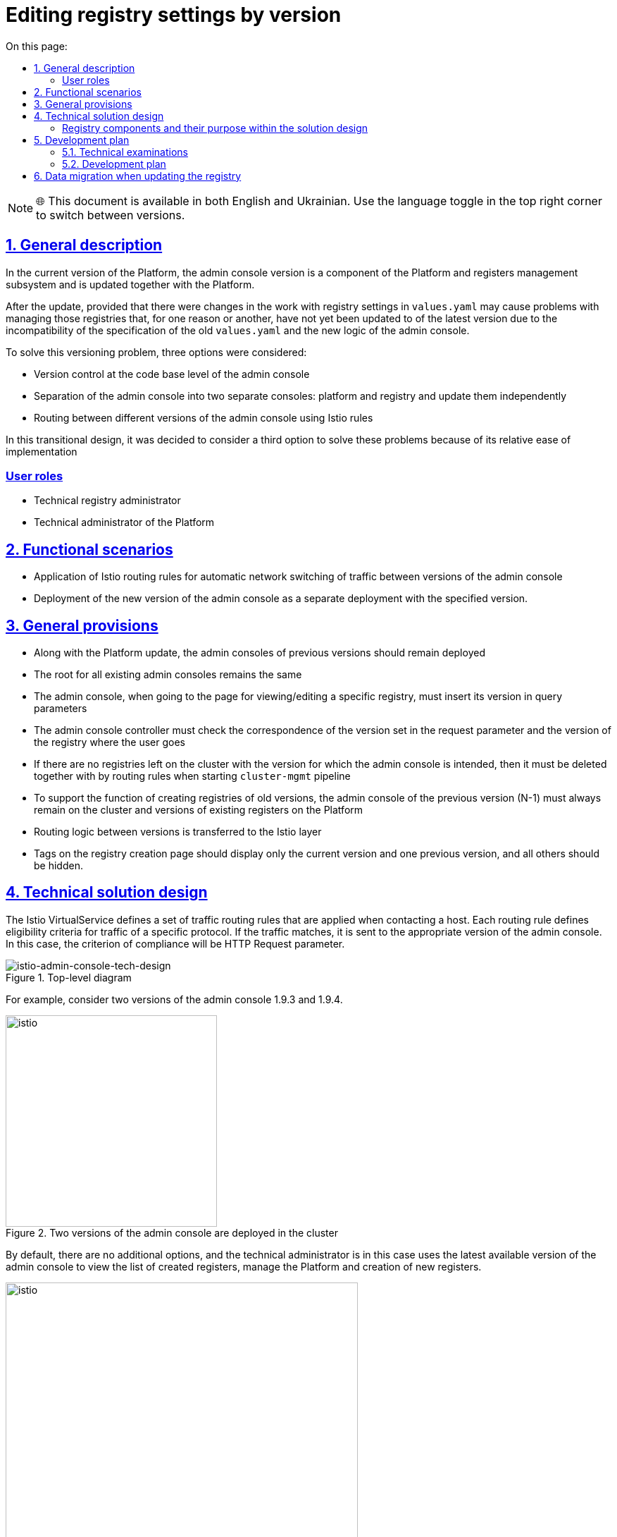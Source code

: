 :toc-title: On this page:
:toc: auto
:toclevels: 5
:experimental:
:sectnums:
:sectnumlevels: 5
:sectanchors:
:sectlinks:
:partnums:


//Надання можливості редагувати параметри реєстру в залежності від його версії.

= Editing registry settings by version

NOTE: 🌐 This document is available in both English and Ukrainian. Use the language toggle in the top right corner to switch between versions.

////
== Загальний опис

В поточній версії Платформи версія адмін-консолі є компонентом підсистеми управління Платформою та реєстрами та оновлюється разом із Платформою.

Після оновлення, за умови що були зміни в роботі з реєстровими налаштуваннями в
`values.yaml` можуть виникнути проблеми з керуванням тих реєстрів, які ще, по тій чи інший причині, не були оновленні до
останньої версії через несумісність специфікації старих `values.yaml` та нової логіки адмін-консолі.

Для розв'язання цієї проблеми версіонування було розглянуто три варіанти, а саме:

* Керування версіями на рівні кодової бази адмін-консолі
* Розділення адмін-консолі на дві окремі консолі: платформну та реєстрову й оновлювати їх незалежно
* Маршрутизація між різними версіями адмін-консолі за допомогою Istio правил

В цьому перехідному дизайні вирішено розглянути третій варіант для розвʼязання цих проблем через його відносну простоту впровадження
////

== General description

In the current version of the Platform, the admin console version is a component of the Platform and registers management subsystem and is updated together with the Platform.

After the update, provided that there were changes in the work with registry settings in
`values.yaml` may cause problems with managing those registries that, for one reason or another, have not yet been updated to
of the latest version due to the incompatibility of the specification of the old `values.yaml` and the new logic of the admin console.

To solve this versioning problem, three options were considered:

* Version control at the code base level of the admin console
* Separation of the admin console into two separate consoles: platform and registry and update them independently
* Routing between different versions of the admin console using Istio rules

In this transitional design, it was decided to consider a third option to solve these problems because of its relative ease of implementation

////
=== Ролі користувачів
* Технічний адміністратор реєстру
* Технічний адміністратор Платформи
////

[user-roles]
=== User roles
* Technical registry administrator
* Technical administrator of the Platform

////
== Функціональні сценарії
* Застосування правил маршрутизації Istio для автоматичного мережевого перемикання трафіку між версіями адмін-консолі
* Розгортання нової версії адмін-консолі, як окремого деплоймента з вказаною версією.
////

== Functional scenarios
* Application of Istio routing rules for automatic network switching of traffic between versions of the admin console
* Deployment of the new version of the admin console as a separate deployment with the specified version.

////
== Загальні принципи та положення
* Разом з оновленням Платформи адмін-консолі попередніх версій повинні залишитись розгорнутими
* Роут для всіх наявних адмін-консолей залишається єдиним
* Адмін-консолі при переході на сторінку перегляду/редагування конкретного реєстру, має проставити його версію в
параметри запиту
* Контролер адмін-консолі має перевіряти відповідність версії встановленої в параметрі запиту та версії реєстру куди переходить користувач
* Якщо на кластері не залишилось реєстрів з версією для якої призначена адмін-консоль, то вона має бути видалена разом із
правилами маршрутизації при запуску `cluster-mgmt` пайплайну
* Для підтримки функціоналу по створенню реєстрів старих версій на кластері повинна завжди залишатись адмін-консоль попередньої версії (N-1)
та версій наявних реєстрів на Платформі
* Логіка по маршрутизації між версіями виноситься на рівень Istio
* Теги на сторінці створення реєстрів повинні відображати тільки поточну версію та одну попередню, а всі інші - приховуватись.
////
== General provisions

* Along with the Platform update, the admin consoles of previous versions should remain deployed
* The root for all existing admin consoles remains the same
* The admin console, when going to the page for viewing/editing a specific registry, must insert its version in
query parameters
* The admin console controller must check the correspondence of the version set in the request parameter and the version of the registry where the user goes
* If there are no registries left on the cluster with the version for which the admin console is intended, then it must be deleted together with
by routing rules when starting `cluster-mgmt` pipeline
* To support the function of creating registries of old versions, the admin console of the previous version (N-1) must always remain on the cluster
and versions of existing registers on the Platform
* Routing logic between versions is transferred to the Istio layer
* Tags on the registry creation page should display only the current version and one previous version, and all others should be hidden.

////
== Технічний дизайн рішення

Istio VirtualService визначає набір правил маршрутизації трафіку, які застосовуються під час звернення до хосту.
Кожне правило маршрутизації визначає критерії відповідності для трафіку певного протоколу.
Якщо трафік збігається, він надсилається до поди відповідної версії адмін-консолі. В цьому випадку, критерієм відповідності будe слугувати
HTTP Request parameter.

.Верхньорівнева діаграма
[plantuml, flow, svg]
image::architecture/platform/administrative/control-plane/istio-cp-console/istio-admin-console-tech-design.svg[istio-admin-console-tech-design]

Для прикладу розглянемо дві версії адмін-консолі 1.9.3 та 1.9.4.

.В кластері розгорнуті дві версії адмін-консолі
[plantuml, flow, svg]
image::architecture/platform/administrative/control-plane/istio-cp-console/istio-design1.png[istio,300]
////

== Technical solution design

The Istio VirtualService defines a set of traffic routing rules that are applied when contacting a host.
Each routing rule defines eligibility criteria for traffic of a specific protocol.
If the traffic matches, it is sent to the appropriate version of the admin console. In this case, the criterion of compliance will be
HTTP Request parameter.

.Top-level diagram
[plantuml, flow, svg]
image::architecture/platform/administrative/control-plane/istio-cp-console/istio-admin-console-tech-design.svg[istio-admin-console-tech-design]

For example, consider two versions of the admin console 1.9.3 and 1.9.4.

.Two versions of the admin console are deployed in the cluster
[plantuml, flow, svg]
image::architecture/platform/administrative/control-plane/istio-cp-console/istio-design1.png[istio,300]
////
За замовчуванням будь-які додаткові параметри відсутні та технічний адміністратор в такому
випадку використовує останню доступну версію адмін-консолі для перегляду переліку створених реєстрів, керування Платформою
та створення нових реєстрів.

.Без параметрів трафік за замовчуванням іде на останню версію
[plantuml, flow, svg]
image::architecture/platform/administrative/control-plane/istio-cp-console/istio-design2.png[istio,500]
////
By default, there are no additional options, and the technical administrator is in this
case uses the latest available version of the admin console to view the list of created registers, manage the Platform
and creation of new registers.

.Without parameters, traffic goes to the latest version by default
[plantuml, flow, svg]
image::architecture/platform/administrative/control-plane/istio-cp-console/istio-design2.png[istio,500]

////
В момент переходу на сторінку перегляду/редагування конкретного реєстру адмін-консоль бере його версію та проставляє
параметр `version=1.9.3` в запит. Istio Envoy зчитує `version` параметр та перенаправляє трафік на
на екземпляри адмін-консолі відповідної версії за селектором.

.З параметром, трафік іде на конкретну вказану версію
[plantuml, flow, svg]
image::architecture/platform/administrative/control-plane/istio-cp-console/istio-design3.png[istio,500]
////

When you go to the page for viewing/editing a specific registry, the admin console takes its version and pastes it
parameter `version=1.9.3` in the request. Istio Envoy reads the `version` parameter and redirects traffic to
on instances of the admin console of the corresponding version by selector.

.With the parameter, the traffic goes to the specific specified version
[plantuml, flow, svg]
image::architecture/platform/administrative/control-plane/istio-cp-console/istio-design3.png[istio,500]

////
[IMPORTANT]
====
Для запобігання проблемі колізії версій, коли користувач пересилає або зберігає в закладках посилання на реєстр,
контролер адмін-консолі має перевіряти відповідність версії встановленої в параметрі запиту та версії реєстру
куди переходить користувач. У випадку не відповідності версій показувати сторінку з пропозицією повернутись на сторінку з
переліком реєстрів.
====
////

[IMPORTANT]
====
To prevent the issue of version conflicts when a user forwards or bookmarks a link to the registry,
the admin console controller must check the version set in the request parameter and the registry version
where the user goes. If the versions do not match, show the page with the offer to return to the page from
list of registers.
====

////
При розгортанні адмін-консолі мають відбутися наступні зміни:

* В лейбли та селектори деплоймента адмін-консолі мають проставлятись версія Платформи для якої вона призначена.
Для прикладу розглянемо версію 1.9.4:
////

When deploying the admin console, the following changes should occur:

* In the labels and deployment selectors of the admin console, the version of the Platform for which it is intended should be inserted.
For example, consider version 1.9.4:
+
[source, yaml]
----
app: control-plane-console
version: 1.9.4
----

* The `control-plane' namespace has the following annotations:
+
[source,yaml]
----
istio-injection: enabled
kiali-enabled: 'true'
----

* Istio-ingressgateway must also be deployed in the `control-plane' namespace. Examples:
+
.Gateway deployment
[source, yaml]
----
ingressGateways:
  - enabled: true
    k8s:
      hpaSpec:
        maxReplicas: 1
        minReplicas: 1
      service:
        type: ClusterIP
    label:
      istio: istio-ingressgateway-control-plane
    name: istio-ingressgateway-control-plane
    namespace: control-plane
----
+
.Gateway description
[source,yaml]
----
kind: Gateway
apiVersion: networking.istio.io/v1alpha3
metadata:
  name: gateway
  namespace: control-plane
  labels:
    app.kubernetes.io/managed-by: Helm
spec:
  servers:
    - hosts:
        - control-plane-console.apps.<cluster-wildcard>
      port:
        name: http2
        number: 80
        protocol: HTTP
  selector:
    istio: istio-ingressgateway-control-plane
----

* The admin console deployment has the istio sidecar inject label:
+
[source,yaml]
----
sidecar.istio.io/inject: 'true'
----

* The route of the admin console points to the service `istio-ingressgateway'. Example:
+
[source,yaml]
----
spec:
  host: control-plane-console.apps.<cluster-wildcard>
  to:
    kind: Service
    name: istio-ingressgateway-control-plane
    weight: 100
  port:
    targetPort: http2
----

* Configuring `VirtualService` and `DestinationRule` for routing depending on the request parameter. Example:
+
[source,yaml]
----
kind: DestinationRule
apiVersion: networking.istio.io/v1alpha3
metadata:
  name: control-plane
  namespace: control-plane
spec:
  host: control-plane-console.control-plane.svc.cluster.local
  subsets:
    - labels:
        app: control-plane-console
        version: 1.9.3
      name: v1-9-3
    - labels:
        app: control-plane-console
        version: 1.9.4
      name: v1-9-4
----
+
[source,yaml]
----
kind: VirtualService
apiVersion: networking.istio.io/v1alpha3
metadata:
  name: cp-console
  namespace: control-plane
spec:
  hosts:
    - control-plane-console.apps.<cluster-wildcard>
  gateways:
    - gateway
  http:
    - match:
        - uri:
            regex: /registry/[^/]+
          queryParams:
            version:
              exact: 1.9.3
      name: version-1.9.3
      route:
        - destination:
            host: control-plane-console.control-plane.svc.cluster.local
            port:
              number: 8080
            subset: v1-9-3
    - match:
        - uri:
            regex: /registry/[^/]+
          queryParams:
            version:
              exact: 1.9.4
      name: version-1.9.4
      route:
        - destination:
            host: control-plane-console.control-plane.svc.cluster.local
            port:
              number: 8080
            subset: v1-9-4
    - name: version-1.9.4
      route:
        - destination:
            host: control-plane-console.control-plane.svc.cluster.local
            port:
              number: 8080
            subset: v1-9-4
----
////
=== Компоненти реєстру та їх призначення в рамках дизайну рішення
|===
|Компонент|Службова назва|Призначення / Суть змін
|Веб-інтерфейс інтерфейс управління Платформою та реєстрами|control-plane-console|Зміни в контролері, проставляння headers
|Розгортання платформи та реєстрів|edp-library-stages-fork|Зміна логіки по розгортанню Istio-ingressgateway
|Сервіс інспекції та зберігання змін конфігурації|control-plane-gerrit|Зміна темплейтів `cluster-mgmt` для розгортання istio конфігурації
|Інсталлятор Платформи|control-plane-installer|Зміна логіки пакування та версіонування адмін-консолей
|===
////

[registry-components-purpose]
=== Registry components and their purpose within the solution design
|===
|Component|Official title|Appointment / The essence of the changes
|The web interface is the interface for managing the Platform and registries|control-plane-console|Changes in the controller, adding headers
|Deployment of the platform and registries|edp-library-stages-fork|Changing the deployment logic of Istio-ingressgateway
|Service for inspection and storage of configuration changes|control-plane-gerrit|Change of `cluster-mgmt` templates to deploy istio configuration
|Інсталлятор Платформи|control-plane-installer|Changing the packaging and versioning logic of admin consoles
|===

////
== План розробки

=== Технічні експертизи
* FE
* DevOps

=== План розробки
* Розширення функціональності адмін-консолі по управлінню параметрами версій реєстрів, контролем версії реєстру та версії в header,
приховуванню минулих тегів в меню створення реєстра
* Зміна логіки пакування, версіонування та оновлення адмін-консолей в `control-plane-installer`
* Розробка правил маршрутизації Istio
* Розширення `deploy-via-helmfile` стейджа функціональністю по розгортанню Istio-ingressgateway

== Міграція даних при оновленні реєстру
Для версій Платформи нижче 1.9.5 передбачити можливість налаштування правил маршрутизації Istio для legacy кластерів з одною консоллю

== Безпека
////

== Development plan

=== Technical examinations
* FE
* DevOps

=== Development plan
* Extending the functionality of the admin console to manage registry version parameters, control the registry version and the version in the header,
hiding past tags in the registry creation menu
* Changing logic of packing, versioning and updating admin consoles in `control-plane-installer`
* Development of Istio routing rules
* Extension of `deploy-via-helmfile` stage with Istio-ingressgateway deployment functionality

== Data migration when updating the registry
For Platform versions below 1.9.5, provide the ability to configure Istio routing rules for legacy clusters with one console

//TODO: Add about the security if needed
//== Security